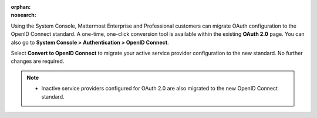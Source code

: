 :orphan:
:nosearch:

Using the System Console, Mattermost Enterprise and Professional customers can migrate OAuth configuration to the OpenID Connect standard. A one-time, one-click conversion tool is available within the existing **OAuth 2.0** page. You can also go to **System Console > Authentication > OpenID Connect**.

Select **Convert to OpenID Connect** to migrate your active service provider configuration to the new standard. No further changes are required. 

.. note::
  - Inactive service providers configured for OAuth 2.0 are also migrated to the new OpenID Connect standard.